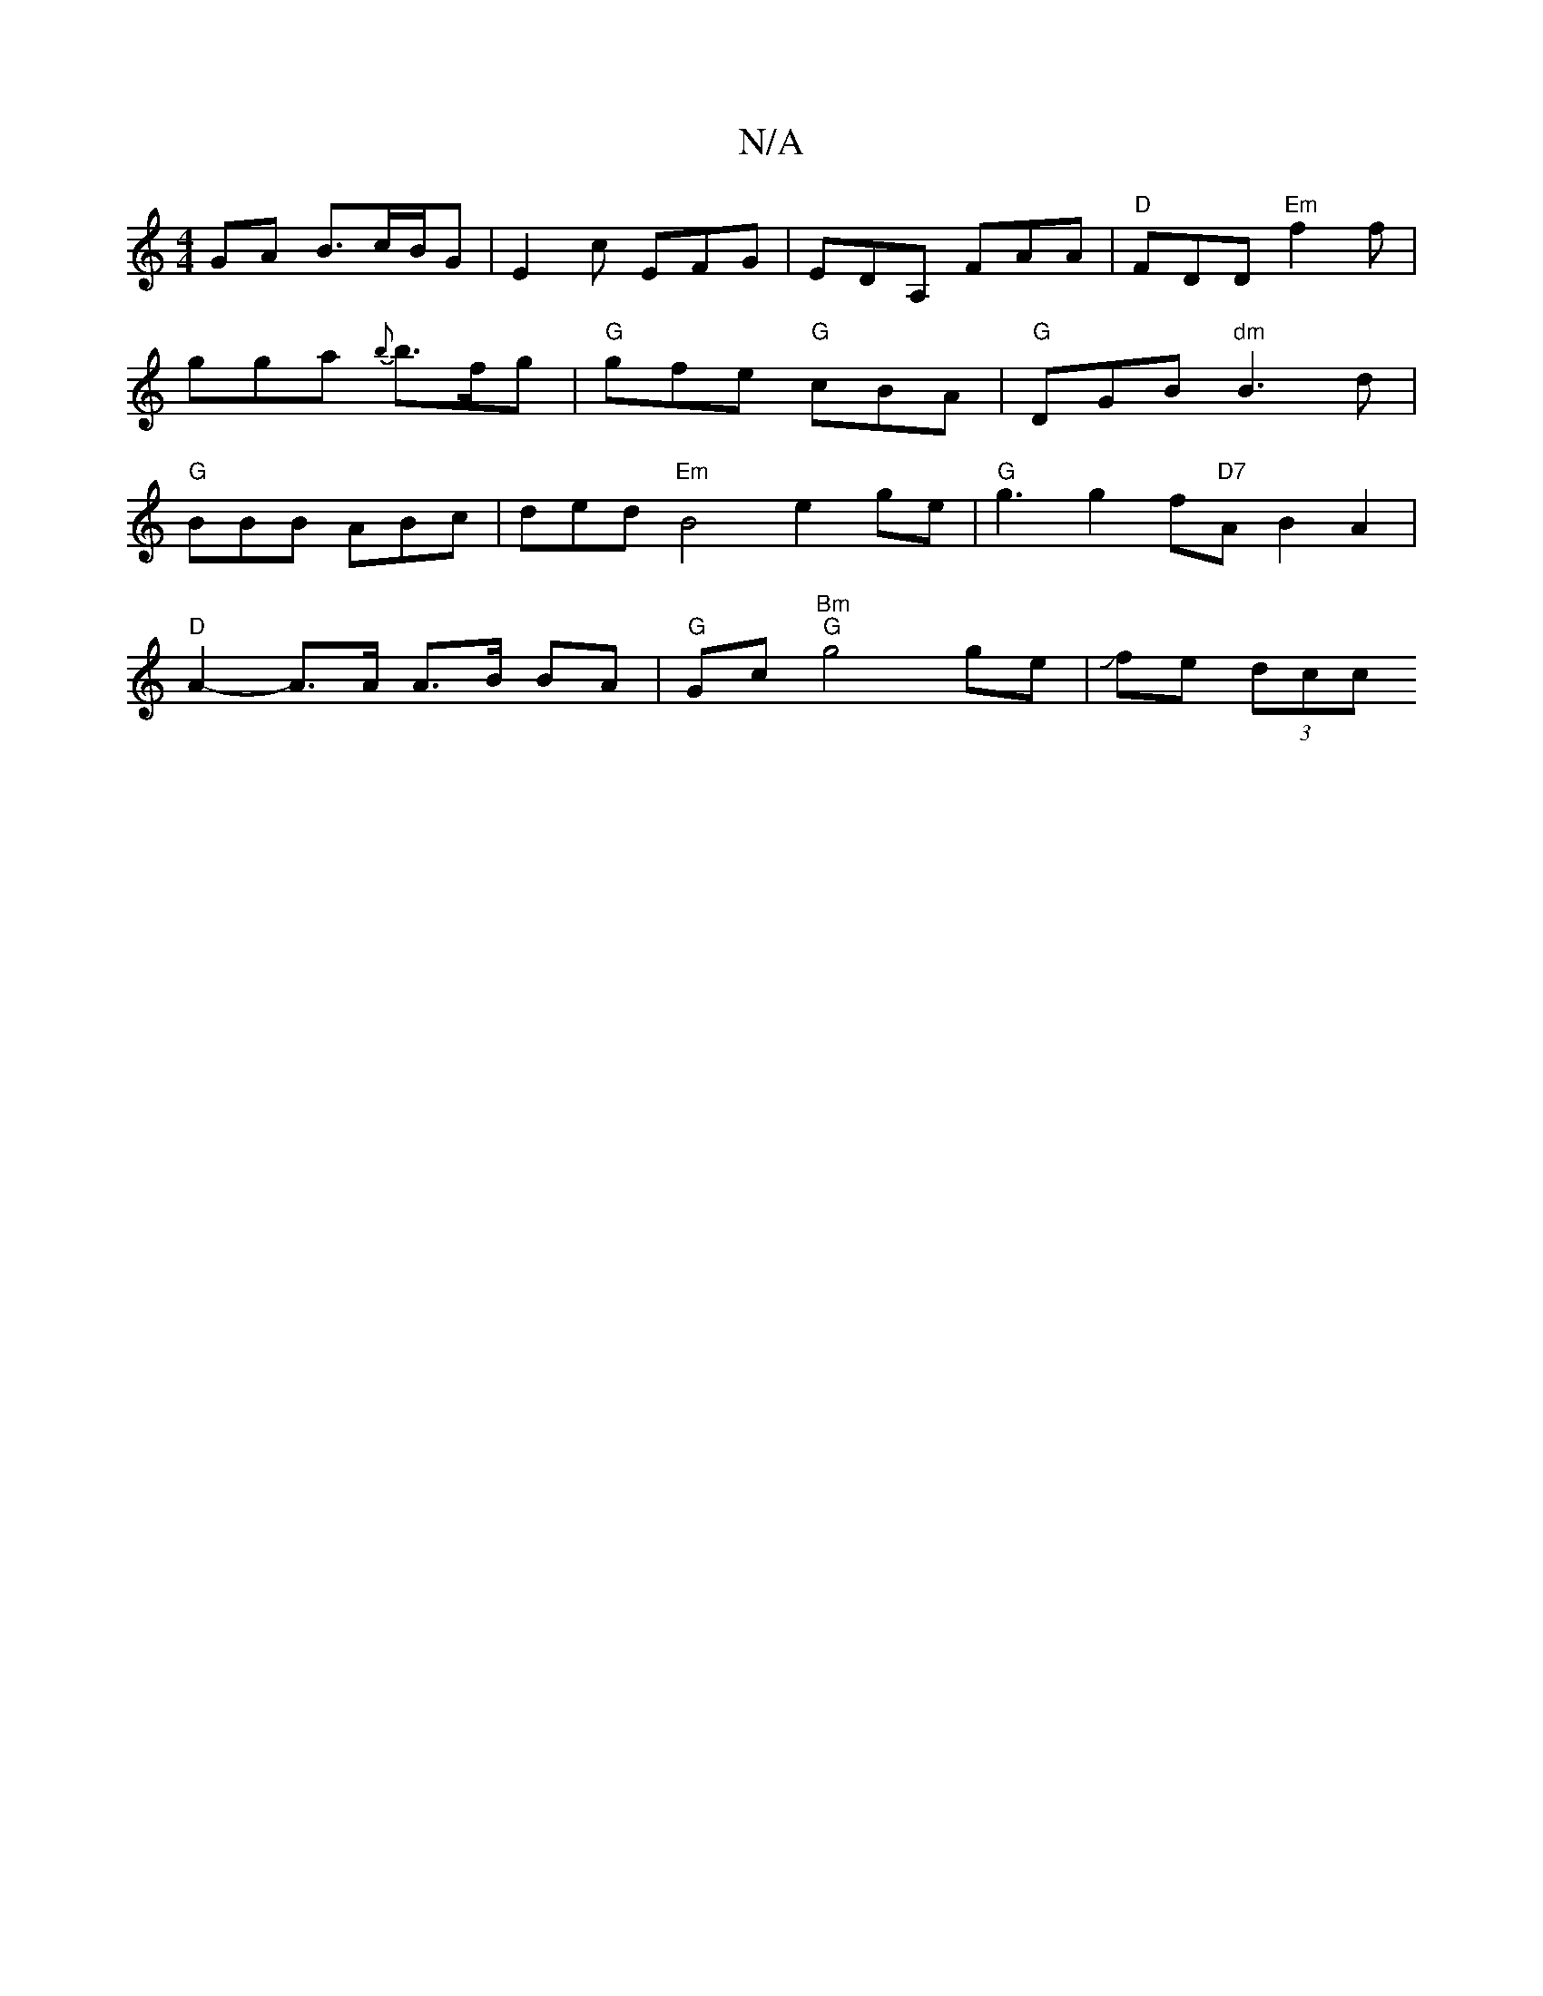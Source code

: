 X:1
T:N/A
M:4/4
R:N/A
K:Cmajor
 GA B3/c/B/G|E2c EFG|EDA, FAA|"D"FDD "Em"f2f|gga {b}b>fg | "G"gfe "G"cBA|"G"DGB "dm"B3d | "G"BBB ABc |ded "Em"B4 e2 ge | "G"g3 g2 f"D7"A B2 A2 |
"D" A2- A>A A>B BA|"G"Gc "Bm" "G"g4 ge|Jfe (3dcc "B/g/d